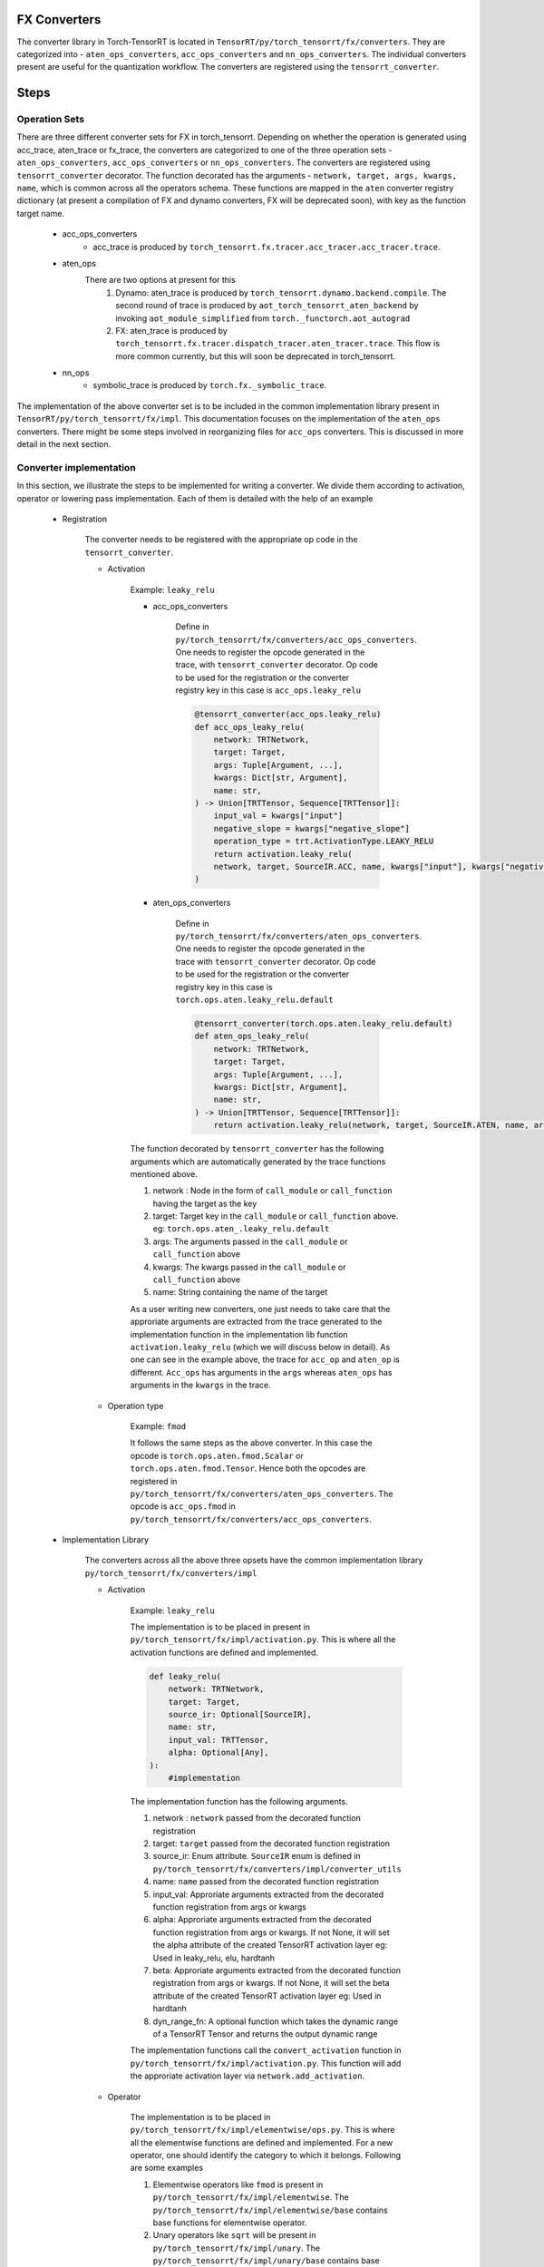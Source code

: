 .. _conversion:

FX Converters
==================
The converter library in Torch-TensorRT is located in ``TensorRT/py/torch_tensorrt/fx/converters``.
They are categorized into - ``aten_ops_converters``, ``acc_ops_converters`` and ``nn_ops_converters``.
The individual converters present are useful for the quantization workflow.
The converters are registered using the ``tensorrt_converter``.

Steps
==================

Operation Sets
-------------------
There are three different converter sets for FX in torch_tensorrt. Depending on whether the operation is generated using acc_trace, aten_trace or fx_trace, the converters are categorized to one of the three operation sets - 
``aten_ops_converters``, ``acc_ops_converters`` or ``nn_ops_converters``.  The converters are registered using ``tensorrt_converter`` decorator. The function decorated
has the arguments - ``network, target, args, kwargs, name``,  which is common across all the operators schema.
These functions are mapped in the ``aten`` converter registry dictionary (at present a compilation of FX and dynamo converters, FX will be deprecated soon), with key as the function target name.
    
    * acc_ops_converters
        *  acc_trace is produced by ``torch_tensorrt.fx.tracer.acc_tracer.acc_tracer.trace``.
    * aten_ops
        There are two options at present for this
            #.   Dynamo: aten_trace is produced by ``torch_tensorrt.dynamo.backend.compile``. The second round of trace is produced by ``aot_torch_tensorrt_aten_backend`` by invoking ``aot_module_simplified`` from ``torch._functorch.aot_autograd``
            #.   FX: aten_trace is produced by ``torch_tensorrt.fx.tracer.dispatch_tracer.aten_tracer.trace``. This flow is more common currently, but this will soon be deprecated in torch_tensorrt.
    * nn_ops
        *  symbolic_trace is produced by ``torch.fx._symbolic_trace``.

The implementation of the above converter set is to be included in the common implementation library present in ``TensorRT/py/torch_tensorrt/fx/impl``. 
This documentation focuses on the implementation of the ``aten_ops`` converters. There might be some steps involved in reorganizing files for ``acc_ops`` converters. This is discussed in more detail in the next section.

Converter implementation
------------------------
In this section, we illustrate the steps to be implemented for writing a converter. We divide them according to activation, operator or lowering pass implementation.
Each of them is detailed with the help of an example

    * Registration
        
        The converter needs to be registered with the appropriate op code in the ``tensorrt_converter``.
        
        * Activation

            Example: ``leaky_relu``
            
            * acc_ops_converters
                
                Define in ``py/torch_tensorrt/fx/converters/acc_ops_converters``. One needs to register the opcode generated in the trace, with ``tensorrt_converter`` decorator. Op code to be used for the registration or the converter registry key in this case is ``acc_ops.leaky_relu``

                .. code-block:: python

                    @tensorrt_converter(acc_ops.leaky_relu)
                    def acc_ops_leaky_relu(
                        network: TRTNetwork,
                        target: Target,
                        args: Tuple[Argument, ...],
                        kwargs: Dict[str, Argument],
                        name: str,
                    ) -> Union[TRTTensor, Sequence[TRTTensor]]:
                        input_val = kwargs["input"]
                        negative_slope = kwargs["negative_slope"]
                        operation_type = trt.ActivationType.LEAKY_RELU
                        return activation.leaky_relu(
                        network, target, SourceIR.ACC, name, kwargs["input"], kwargs["negative_slope"]
                    )
            
            * aten_ops_converters
                
                Define in ``py/torch_tensorrt/fx/converters/aten_ops_converters``. One needs to register the opcode generated in the trace with ``tensorrt_converter`` decorator. Op code to be used for the registration or the converter registry key in this case is ``torch.ops.aten.leaky_relu.default``

                .. code-block:: python
            
                    @tensorrt_converter(torch.ops.aten.leaky_relu.default)
                    def aten_ops_leaky_relu(
                        network: TRTNetwork,
                        target: Target,
                        args: Tuple[Argument, ...],
                        kwargs: Dict[str, Argument],
                        name: str,
                    ) -> Union[TRTTensor, Sequence[TRTTensor]]:
                        return activation.leaky_relu(network, target, SourceIR.ATEN, name, args[0], args[1])

            The function decorated by ``tensorrt_converter`` has the following arguments which are automatically generated by the trace functions mentioned above.
            
            #. network : Node in the form of ``call_module`` or ``call_function`` having the target as the key
            #. target: Target key in the ``call_module`` or ``call_function`` above. eg: ``torch.ops.aten_.leaky_relu.default``
            #. args: The arguments passed in the ``call_module`` or ``call_function`` above
            #. kwargs: The kwargs passed in the ``call_module`` or ``call_function`` above
            #. name: String containing the name of the target

            As a user writing new converters, one just needs to take care that the approriate arguments are extracted from the trace generated to the implementation function in the implementation lib function ``activation.leaky_relu`` (which we will discuss below in detail). As one can see in the example above, the trace for ``acc_op`` and ``aten_op`` is different.
            ``Acc_ops`` has arguments in the ``args`` whereas ``aten_ops`` has arguments in the ``kwargs`` in the trace.

    
        * Operation type

            Example: ``fmod``

            It follows the same steps as the above converter. In this case the opcode is ``torch.ops.aten.fmod.Scalar`` or ``torch.ops.aten.fmod.Tensor``. 
            Hence both the opcodes are registered in ``py/torch_tensorrt/fx/converters/aten_ops_converters``.  The opcode is ``acc_ops.fmod`` in ``py/torch_tensorrt/fx/converters/acc_ops_converters``.


    * Implementation Library

        The converters across all the above three opsets have the common implementation library ``py/torch_tensorrt/fx/converters/impl``
    
        * Activation

            Example: ``leaky_relu``
        
            The implementation is to be placed in present in ``py/torch_tensorrt/fx/impl/activation.py``. This is where all the activation functions are defined and implemented.
            
            .. code-block:: python

                def leaky_relu(
                    network: TRTNetwork,
                    target: Target,
                    source_ir: Optional[SourceIR],
                    name: str,
                    input_val: TRTTensor,
                    alpha: Optional[Any],
                ):
                    #implementation

            The implementation function has the following arguments.

            #. network : ``network`` passed from the decorated function registration
            #. target: ``target`` passed from the decorated function registration
            #. source_ir: Enum attribute. ``SourceIR`` enum is defined in ``py/torch_tensorrt/fx/converters/impl/converter_utils``
            #. name: ``name`` passed from the decorated function registration
            #. input_val: Approriate arguments extracted from the decorated function registration from args or kwargs
            #. alpha: Approriate arguments extracted from the decorated function registration from args or kwargs. If not None, it will set the alpha attribute of the created TensorRT activation layer eg: Used in leaky_relu, elu, hardtanh           
            #. beta: Approriate arguments extracted from the decorated function registration from args or kwargs. If not None, it will set the beta attribute of the created TensorRT activation layer eg: Used in hardtanh
            #. dyn_range_fn: A optional function which takes the dynamic range of a TensorRT Tensor and returns the output dynamic range

            The implementation functions call the ``convert_activation`` function in ``py/torch_tensorrt/fx/impl/activation.py``. This function will add the approriate activation layer via ``network.add_activation``.
        
        * Operator
        
            The implementation is to be placed in ``py/torch_tensorrt/fx/impl/elementwise/ops.py``. This is where all the elementwise functions are defined and implemented.
            For a new operator, one should identify the category to which it belongs. Following are some examples

            #. Elementwise operators like ``fmod`` is present in ``py/torch_tensorrt/fx/impl/elementwise``. The ``py/torch_tensorrt/fx/impl/elementwise/base`` contains base functions for elementwise operator.
            #. Unary operators like ``sqrt`` will be present in ``py/torch_tensorrt/fx/impl/unary``. The ``py/torch_tensorrt/fx/impl/unary/base`` contains base functions for unary operator.
            #. Normalization operators like ``softmax``, ``layer_norm``, ``batch_norm`` will be present in ``py/torch_tensorrt/fx/impl/normalization``. Since there are no base operations common to all, there is no base file. But one can choose to implement a base file, if there are common functions across all normalization operations
            #. Individual operators like ``slice``, ``select``, ``where``, ``embedding`` will be present in ``py/torch_tensorrt/fx/impl/*.py``. They will have individual operator implementation with the same API structure as above but with different individual arguments
            
            Please note that the above operators would have common functions to be implemented which should be placed in 
            ``py/torch_tensorrt/fx/impl/converter_utils.py``


    * Lowering type

        There are some converters which can be decomposed into suboperations and need not have seperate converter registration.
        Such converters can be implemented via ``lowering passes``

        Example: ``addmm``
        
        The decompositions are registered via ``register_decomposition`` in ``py/torch_tensorrt/dynamo/backend/lowering/_decompositions.py``
        We define ``addmm_replacement`` and replace it with the torch ops, which will have their corresponding converters called.

        .. code-block:: python

            @register_decomposition(torch.ops.aten.addmm, registry=DECOMPOSITIONS)
            def addmm_replacement(
                input_: torch.Tensor, mat1: torch.Tensor, mat2: torch.Tensor, *, beta=1, alpha=1
            ) -> torch.Tensor:
                return torch.add(
                    torch.mul(input_, beta), torch.mul(torch.matmul(mat1, mat2), alpha)
                )


       
Tests
-----

* FX testing: 
    
    Implement the fx tests in ``py/torch_tensorrt/fx/test/converters/aten_op/test_<operator_name>_aten.py``. Derive the test class from ``DispatchTestCase``, with parameterized testing to implement different test cases. Check for the following two conditions
    
    #. Compare the results for ``dispatch_tracer.aten_trace`` and torch.
    #. Test the ``expected_op``. You can find examples in the above tests. This op will be called by the model and needs to be specified in the test so that the test checks that the approriate converter is invoked
        
The tests should fail if any of the above two conditions fail

* Dynamo testing: 
    
    Dynamo tests are present for the lowering ops in ``py/torch_tensorrt/dynamo/backend/test/test_decompositions.py``. The above converters will soon be ported to dynamo tests
    
    #. Compare the results for ``fx.symbolic_trace`` and ``torch_tensorrt.dynamo.compile``.
    #. Test for the ``expected_op`` and the ``unexpected_op``. 
        
        #. ``expected_op``: Operations the operations are lowered to. eg: ``mul`` and ``add`` for ``addmm``
        #. ``unexpected_op``: Original operation. eg: ``addmm`` for ``addmm``
        
The tests should fail if any of the above two conditions fail
